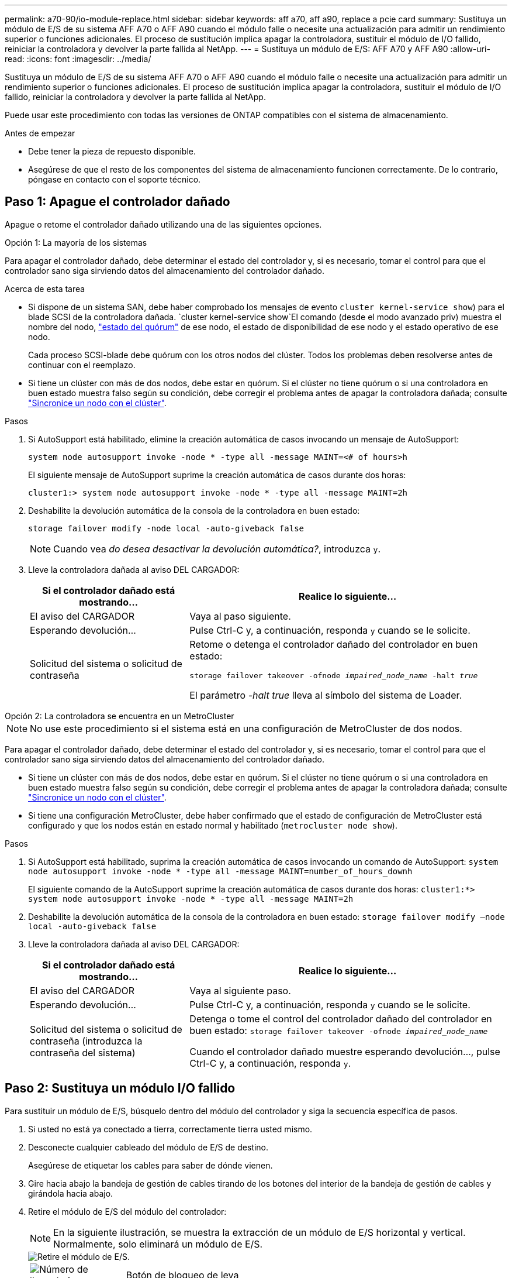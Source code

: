 ---
permalink: a70-90/io-module-replace.html 
sidebar: sidebar 
keywords: aff a70, aff a90, replace a pcie card 
summary: Sustituya un módulo de E/S de su sistema AFF A70 o AFF A90 cuando el módulo falle o necesite una actualización para admitir un rendimiento superior o funciones adicionales. El proceso de sustitución implica apagar la controladora, sustituir el módulo de I/O fallido, reiniciar la controladora y devolver la parte fallida al NetApp. 
---
= Sustituya un módulo de E/S: AFF A70 y AFF A90
:allow-uri-read: 
:icons: font
:imagesdir: ../media/


[role="lead"]
Sustituya un módulo de E/S de su sistema AFF A70 o AFF A90 cuando el módulo falle o necesite una actualización para admitir un rendimiento superior o funciones adicionales. El proceso de sustitución implica apagar la controladora, sustituir el módulo de I/O fallido, reiniciar la controladora y devolver la parte fallida al NetApp.

Puede usar este procedimiento con todas las versiones de ONTAP compatibles con el sistema de almacenamiento.

.Antes de empezar
* Debe tener la pieza de repuesto disponible.
* Asegúrese de que el resto de los componentes del sistema de almacenamiento funcionen correctamente. De lo contrario, póngase en contacto con el soporte técnico.




== Paso 1: Apague el controlador dañado

Apague o retome el controlador dañado utilizando una de las siguientes opciones.

[role="tabbed-block"]
====
.Opción 1: La mayoría de los sistemas
--
Para apagar el controlador dañado, debe determinar el estado del controlador y, si es necesario, tomar el control para que el controlador sano siga sirviendo datos del almacenamiento del controlador dañado.

.Acerca de esta tarea
* Si dispone de un sistema SAN, debe haber comprobado los mensajes de evento  `cluster kernel-service show`) para el blade SCSI de la controladora dañada.  `cluster kernel-service show`El comando (desde el modo avanzado priv) muestra el nombre del nodo, link:https://docs.netapp.com/us-en/ontap/system-admin/display-nodes-cluster-task.html["estado del quórum"] de ese nodo, el estado de disponibilidad de ese nodo y el estado operativo de ese nodo.
+
Cada proceso SCSI-blade debe quórum con los otros nodos del clúster. Todos los problemas deben resolverse antes de continuar con el reemplazo.

* Si tiene un clúster con más de dos nodos, debe estar en quórum. Si el clúster no tiene quórum o si una controladora en buen estado muestra falso según su condición, debe corregir el problema antes de apagar la controladora dañada; consulte link:https://docs.netapp.com/us-en/ontap/system-admin/synchronize-node-cluster-task.html?q=Quorum["Sincronice un nodo con el clúster"^].


.Pasos
. Si AutoSupport está habilitado, elimine la creación automática de casos invocando un mensaje de AutoSupport:
+
`system node autosupport invoke -node * -type all -message MAINT=<# of hours>h`

+
El siguiente mensaje de AutoSupport suprime la creación automática de casos durante dos horas:

+
`cluster1:> system node autosupport invoke -node * -type all -message MAINT=2h`

. Deshabilite la devolución automática de la consola de la controladora en buen estado:
+
`storage failover modify -node local -auto-giveback false`

+

NOTE: Cuando vea _do desea desactivar la devolución automática?_, introduzca `y`.

. Lleve la controladora dañada al aviso DEL CARGADOR:
+
[cols="1,2"]
|===
| Si el controlador dañado está mostrando... | Realice lo siguiente... 


 a| 
El aviso del CARGADOR
 a| 
Vaya al paso siguiente.



 a| 
Esperando devolución...
 a| 
Pulse Ctrl-C y, a continuación, responda `y` cuando se le solicite.



 a| 
Solicitud del sistema o solicitud de contraseña
 a| 
Retome o detenga el controlador dañado del controlador en buen estado:

`storage failover takeover -ofnode _impaired_node_name_ -halt _true_`

El parámetro _-halt true_ lleva al símbolo del sistema de Loader.

|===


--
.Opción 2: La controladora se encuentra en un MetroCluster
--

NOTE: No use este procedimiento si el sistema está en una configuración de MetroCluster de dos nodos.

Para apagar el controlador dañado, debe determinar el estado del controlador y, si es necesario, tomar el control para que el controlador sano siga sirviendo datos del almacenamiento del controlador dañado.

* Si tiene un clúster con más de dos nodos, debe estar en quórum. Si el clúster no tiene quórum o si una controladora en buen estado muestra falso según su condición, debe corregir el problema antes de apagar la controladora dañada; consulte link:https://docs.netapp.com/us-en/ontap/system-admin/synchronize-node-cluster-task.html?q=Quorum["Sincronice un nodo con el clúster"^].
* Si tiene una configuración MetroCluster, debe haber confirmado que el estado de configuración de MetroCluster está configurado y que los nodos están en estado normal y habilitado (`metrocluster node show`).


.Pasos
. Si AutoSupport está habilitado, suprima la creación automática de casos invocando un comando de AutoSupport: `system node autosupport invoke -node * -type all -message MAINT=number_of_hours_downh`
+
El siguiente comando de la AutoSupport suprime la creación automática de casos durante dos horas: `cluster1:*> system node autosupport invoke -node * -type all -message MAINT=2h`

. Deshabilite la devolución automática de la consola de la controladora en buen estado: `storage failover modify –node local -auto-giveback false`
. Lleve la controladora dañada al aviso DEL CARGADOR:
+
[cols="1,2"]
|===
| Si el controlador dañado está mostrando... | Realice lo siguiente... 


 a| 
El aviso del CARGADOR
 a| 
Vaya al siguiente paso.



 a| 
Esperando devolución...
 a| 
Pulse Ctrl-C y, a continuación, responda `y` cuando se le solicite.



 a| 
Solicitud del sistema o solicitud de contraseña (introduzca la contraseña del sistema)
 a| 
Detenga o tome el control del controlador dañado del controlador en buen estado: `storage failover takeover -ofnode _impaired_node_name_`

Cuando el controlador dañado muestre esperando devolución..., pulse Ctrl-C y, a continuación, responda `y`.

|===


--
====


== Paso 2: Sustituya un módulo I/O fallido

Para sustituir un módulo de E/S, búsquelo dentro del módulo del controlador y siga la secuencia específica de pasos.

. Si usted no está ya conectado a tierra, correctamente tierra usted mismo.
. Desconecte cualquier cableado del módulo de E/S de destino.
+
Asegúrese de etiquetar los cables para saber de dónde vienen.

. Gire hacia abajo la bandeja de gestión de cables tirando de los botones del interior de la bandeja de gestión de cables y girándola hacia abajo.
. Retire el módulo de E/S del módulo del controlador:
+

NOTE: En la siguiente ilustración, se muestra la extracción de un módulo de E/S horizontal y vertical. Normalmente, solo eliminará un módulo de E/S.

+
image::../media/drw_a70_90_io_remove_replace_ieops-1532.svg[Retire el módulo de E/S.]

+
[cols="1,4"]
|===


 a| 
image:../media/icon_round_1.png["Número de llamada 1"]
 a| 
Botón de bloqueo de leva

|===
+
.. Pulse el botón de bloqueo de leva.
.. Gire el pestillo de leva hacia fuera del módulo hasta el tope.
.. Retire el módulo del módulo del controlador enganchando el dedo en la abertura de la palanca de leva y sacando el módulo del módulo del controlador.
+
Asegúrese de realizar un seguimiento de la ranura en la que se encontraba el módulo de E/S.



. Coloque el módulo de E/S a un lado.
. Instale el módulo de E/S de repuesto en la ranura de destino:
+
.. Alinee el módulo de E/S con los bordes de la ranura.
.. Deslice suavemente el módulo en la ranura hasta el fondo dentro del módulo del controlador y, a continuación, gire el pestillo de leva completamente hacia arriba para bloquear el módulo en su lugar.


. Conecte el cable al módulo de E/S.
. Repita los pasos de extracción e instalación para reemplazar módulos adicionales para la controladora.
. Gire la bandeja de gestión de cables a la posición bloqueada.




== Paso 3: Reinicie el controlador

Después de sustituir un módulo de I/o, debe reiniciar el módulo de la controladora.

.Pasos
Después de sustituir un módulo de I/O, debe reiniciar la controladora.

.Pasos
. Reinicie la controladora desde el aviso del CARGADOR:
+
`bye`

+

NOTE: Al reiniciar la controladora afectada, también se reinician los módulos de E/S y otros componentes.

. Devuelva la controladora afectada a su funcionamiento normal devolviendo su almacenamiento:
+
`storage failover giveback -ofnode _impaired_node_name_`

. Restaure la devolución automática del control desde la consola de la controladora en buen estado:
+
`storage failover modify -node local -auto-giveback true`

. Si AutoSupport está habilitado, restaure la creación automática de casos:
+
`system node autosupport invoke -node * -type all -message MAINT=END`





== Paso 4: Devuelva la pieza que falló a NetApp

Devuelva la pieza que ha fallado a NetApp, como se describe en las instrucciones de RMA que se suministran con el kit. Consulte https://mysupport.netapp.com/site/info/rma["Devolución de piezas y sustituciones"] la página para obtener más información.
